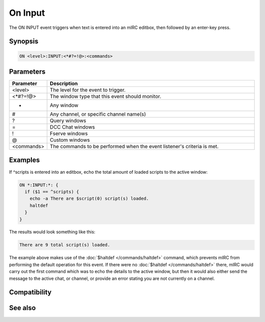 On Input
========

The ON INPUT event triggers when text is entered into an mIRC editbox, then followed by an enter-key press.

Synopsis
--------

.. code:: text

    ON <level>:INPUT:<*#?=!@>:<commands>

Parameters
----------

.. list-table::
    :widths: 15 85
    :header-rows: 1

    * - Parameter
      - Description
    * - <level>
      - The level for the event to trigger.
    * - <*#?=!@>
      - The window type that this event should monitor.
    * - *
      - Any window
    * - #
      - Any channel, or specific channel name(s)
    * - ?
      - Query windows
    * - =
      - DCC Chat windows
    * - !
      - Fserve windows
    * - @
      - Custom windows
    * - <commands>
      - The commands to be performed when the event listener's criteria is met.

Examples
--------

If ^scripts is entered into an editbox, echo the total amount of loaded scripts to the active window:

.. code:: text

    ON *:INPUT:*: {
      if ($1 == ^scripts) {
        echo -a There are $script(0) script(s) loaded.
        haltdef
      }
    }

The results would look something like this:

.. code:: text

    There are 9 total script(s) loaded.

The example above makes use of the :doc:`$haltdef </commands/haltdef>` command, which prevents mIRC from performing the default operation for this event. If there were no :doc:`$haltdef </commands/haltdef>` there, mIRC would carry out the first command which was to echo the details to the active window, but then it would also either send the message to the active chat, or channel, or provide an error stating you are not currently on a channel.

Compatibility
-------------

.. compatibility:: 5.0

See also
--------

.. hlist::
    :columns: 4

    * :doc:`on keydown </events/on_keydown>`
    * :doc:`on keyup </events/on_keyup>`

